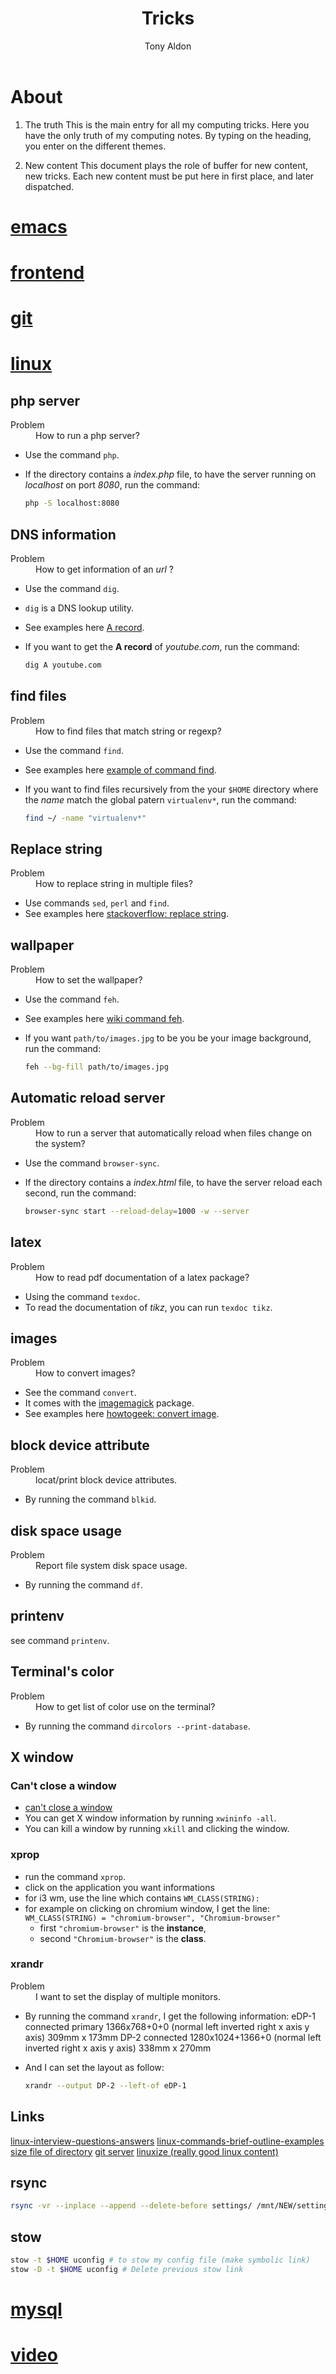 #+title: Tricks
#+author: Tony Aldon

* About
  1) The truth
     This is the main entry for all my computing tricks.
     Here you have the only truth of my computing notes.
     By typing on the heading, you enter on the different themes.

  2) New content
		 This document plays the role of buffer for new content, new
     tricks. Each new content must be put here in first place, and
     later dispatched.


* [[file:./emacs.org][emacs]]
* [[./frontend.org][frontend]]
* [[./git.org][git]]
* [[./linux.org][linux]]
** php server
   - Problem :: How to run a php server?
   - Use the command ~php~.
   - If the directory contains a /index.php/ file, to have the server
     running on /localhost/ on port /8080/, run the command:

     #+BEGIN_SRC bash
     php -S localhost:8080
     #+END_SRC

** DNS information
   - Problem :: How to get information of an /url/ ?
   - Use the command ~dig~.
   - ~dig~ is a DNS lookup utility.
   - See examples here [[https://support.dnsimple.com/articles/a-record/][A record]].
   - If you want to get the *A record* of /youtube.com/, run the
     command:

     #+BEGIN_SRC bash
     dig A youtube.com
     #+END_SRC
** find files
   - Problem :: How to find files that match string or regexp?
   - Use the command ~find~.
   - See examples here [[https://alvinalexander.com/unix/edu/examples/find.shtml][example of command find]].
   - If you want to find files recursively from the your ~$HOME~
     directory where the /name/ match the global patern ~virtualenv*~,
     run the command:

     #+BEGIN_SRC bash
     find ~/ -name "virtualenv*"
     #+END_SRC
** Replace string
   - Problem :: How to replace string in multiple files?
   - Use commands ~sed~, ~perl~ and ~find~.
   - See examples here [[https://unix.stackexchange.com/questions/112023/how-can-i-replace-a-string-in-a-files][stackoverflow: replace string]].
** wallpaper
   - Problem :: How to set the wallpaper?
   - Use the command ~feh~.
   - See examples here [[https://wiki.archlinux.org/index.php/feh][wiki command feh]].
   - If you want ~path/to/images.jpg~ to be you be your image
     background, run the command:

     #+BEGIN_SRC bash
     feh --bg-fill path/to/images.jpg
     #+END_SRC
** Automatic reload server
   - Problem :: How to run a server that automatically reload when
                files change on the system?
   - Use the command ~browser-sync~.
   - If the directory contains a /index.html/ file, to have the server
     reload each second, run the command:

     #+BEGIN_SRC bash
     browser-sync start --reload-delay=1000 -w --server
     #+END_SRC
** latex
   - Problem :: How to read pdf documentation of a latex package?
   - Using the command ~texdoc~.
   - To read the documentation of /tikz/, you can run ~texdoc tikz~.
** images
   - Problem :: How to convert images?
   - See the command ~convert~.
   - It comes with the [[https://imagemagick.org/][imagemagick]] package.
   - See examples here [[https://www.howtogeek.com/109369/how-to-quickly-resize-convert-modify-images-from-the-linux-terminal/][howtogeek: convert image]].
** block device attribute
   - Problem :: locat/print block device attributes.
   - By running the command ~blkid~.
** disk space usage
   - Problem :: Report file system disk space usage.
   - By running the command ~df~.
** printenv
   see command ~printenv~.
** Terminal's color
   - Problem :: How to get list of color use on the terminal?
   - By running the command ~dircolors --print-database~.
** X window
*** Can't close a window
    - [[https://faq.i3wm.org/question/2665/how-to-deal-with-the-window-that-can-not-be-closed-by-modshiftq.1.html][can't close a window]]
    - You can get X window information by running ~xwininfo -all~.
    - You can kill a window by running ~xkill~ and clicking the window.
*** xprop
    - run the command ~xprop~.
    - click on the application you want informations
    - for i3 wm, use the line which contains ~WM_CLASS(STRING):~
    - for example on clicking on chromium window, I get the line:
      ~WM_CLASS(STRING) = "chromium-browser", "Chromium-browser"~
      - first  ~"chromium-browser"~ is the *instance*,
      - second ~"Chromium-browser"~ is the *class*.
*** xrandr
    - Problem :: I want to set the display of multiple monitors.
    - By running the command ~xrandr~, I get the following information:
      eDP-1 connected primary 1366x768+0+0 (normal left inverted right x axis y axis) 309mm x 173mm
      DP-2 connected 1280x1024+1366+0 (normal left inverted right x axis y axis) 338mm x 270mm
    - And I can set the layout as follow:
      #+BEGIN_SRC bash
      xrandr --output DP-2 --left-of eDP-1
      #+END_SRC

** Links
   [[https://linoxide.com/linux-how-to/linux-interview-questions-answers/][linux-interview-questions-answers]]
	 [[https://linoxide.com/linux-how-to/linux-commands-brief-outline-examples/][linux-commands-brief-outline-examples]]
	 [[https://linuxize.com/post/how-get-size-of-file-directory-linux/][size file of directory]]
   [[https://linuxize.com/post/how-to-setup-a-git-server/][git server]]
   [[https://linuxize.com][linuxize (really good linux content)]]
** rsync
   #+BEGIN_SRC bash
   rsync -vr --inplace --append --delete-before settings/ /mnt/NEW/settings/
   #+END_SRC
** stow
   #+BEGIN_SRC bash
  stow -t $HOME uconfig # to stow my config file (make symbolic link)
  stow -D -t $HOME uconfig # Delete previous stow link
   #+END_SRC

* [[./mysql.org][mysql]]
* [[./video.org][video]]
